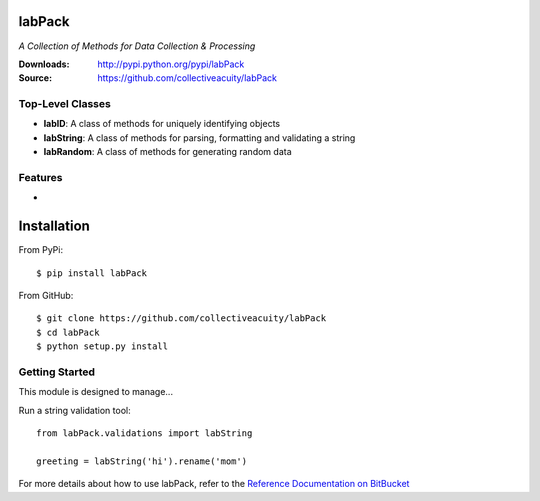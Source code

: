 .. image:: https://img.shields.io/pypi/v/jsonmodel.svg
    :target: https://pypi.python.org/pypi/jsonmodel
.. image:: https://img.shields.io/pypi/dm/jsonmodel.svg
    :target: https://pypi.python.org/pypi/jsonmodel
.. image:: https://img.shields.io/pypi/l/jsonmodel.svg
    :target: https://pypi.python.org/pypi/jsonmodel

=======
labPack
=======
*A Collection of Methods for Data Collection & Processing*

:Downloads: http://pypi.python.org/pypi/labPack
:Source: https://github.com/collectiveacuity/labPack

Top-Level Classes
-----------------
* **labID**: A class of methods for uniquely identifying objects
* **labString**: A class of methods for parsing, formatting and validating a string
* **labRandom**: A class of methods for generating random data

Features
--------
*

============
Installation
============
From PyPi::

    $ pip install labPack

From GitHub::

    $ git clone https://github.com/collectiveacuity/labPack
    $ cd labPack
    $ python setup.py install

Getting Started
---------------
This module is designed to manage...

Run a string validation tool::

    from labPack.validations import labString

    greeting = labString('hi').rename('mom')

For more details about how to use labPack, refer to the
`Reference Documentation on BitBucket
<https://bitbucket.org/collectiveacuity/labpack/src/master/REFERENCE.rst>`_